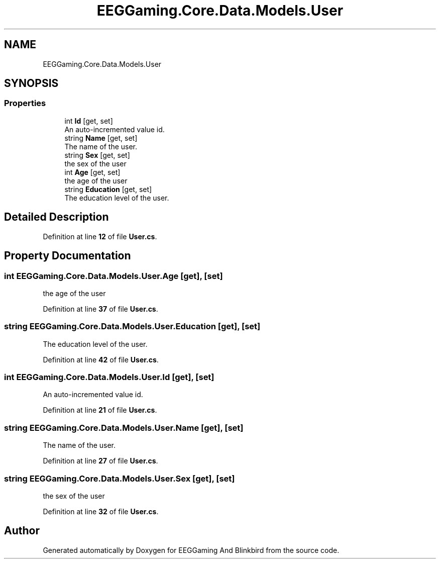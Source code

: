 .TH "EEGGaming.Core.Data.Models.User" 3 "Version 0.2.7.5" "EEGGaming And Blinkbird" \" -*- nroff -*-
.ad l
.nh
.SH NAME
EEGGaming.Core.Data.Models.User
.SH SYNOPSIS
.br
.PP
.SS "Properties"

.in +1c
.ti -1c
.RI "int \fBId\fP\fR [get, set]\fP"
.br
.RI "An auto-incremented value id\&. "
.ti -1c
.RI "string \fBName\fP\fR [get, set]\fP"
.br
.RI "The name of the user\&. "
.ti -1c
.RI "string \fBSex\fP\fR [get, set]\fP"
.br
.RI "the sex of the user "
.ti -1c
.RI "int \fBAge\fP\fR [get, set]\fP"
.br
.RI "the age of the user "
.ti -1c
.RI "string \fBEducation\fP\fR [get, set]\fP"
.br
.RI "The education level of the user\&. "
.in -1c
.SH "Detailed Description"
.PP 
Definition at line \fB12\fP of file \fBUser\&.cs\fP\&.
.SH "Property Documentation"
.PP 
.SS "int EEGGaming\&.Core\&.Data\&.Models\&.User\&.Age\fR [get]\fP, \fR [set]\fP"

.PP
the age of the user 
.PP
Definition at line \fB37\fP of file \fBUser\&.cs\fP\&.
.SS "string EEGGaming\&.Core\&.Data\&.Models\&.User\&.Education\fR [get]\fP, \fR [set]\fP"

.PP
The education level of the user\&. 
.PP
Definition at line \fB42\fP of file \fBUser\&.cs\fP\&.
.SS "int EEGGaming\&.Core\&.Data\&.Models\&.User\&.Id\fR [get]\fP, \fR [set]\fP"

.PP
An auto-incremented value id\&. 
.PP
Definition at line \fB21\fP of file \fBUser\&.cs\fP\&.
.SS "string EEGGaming\&.Core\&.Data\&.Models\&.User\&.Name\fR [get]\fP, \fR [set]\fP"

.PP
The name of the user\&. 
.PP
Definition at line \fB27\fP of file \fBUser\&.cs\fP\&.
.SS "string EEGGaming\&.Core\&.Data\&.Models\&.User\&.Sex\fR [get]\fP, \fR [set]\fP"

.PP
the sex of the user 
.PP
Definition at line \fB32\fP of file \fBUser\&.cs\fP\&.

.SH "Author"
.PP 
Generated automatically by Doxygen for EEGGaming And Blinkbird from the source code\&.
